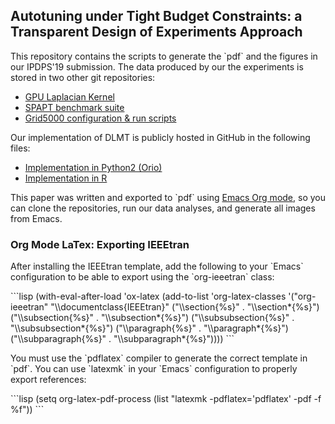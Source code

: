 **  Autotuning under Tight Budget Constraints: a Transparent Design of Experiments Approach

 This repository contains the scripts to generate the `pdf` and the figures in
 our IPDPS'19 submission. The data produced by our the experiments is stored in
 two other git repositories:

 - [[https://github.com/phrb/dopt_anova_experiments][GPU Laplacian Kernel]]
 - [[https://github.com/phrb/dlmt_spapt_experiments][SPAPT benchmark suite]]
 - [[https://github.com/phrb/orio_experiments_g5kjob][Grid5000 configuration & run scripts]]

 Our implementation of DLMT is publicly hosted in GitHub in the following files:

 - [[https://github.com/phrb/dlmt_spapt_experiments/blob/master/orio/orio/main/tuner/search/dlmt/dlmt.py][Implementation in Python2 (Orio)]]
 - [[https://github.com/phrb/dopt_anova_experiments/blob/master/src/dopt_anova_transform.r][Implementation in R]]

 This paper was written and exported to `pdf` using [[https://orgmode.org/][Emacs Org mode]], so you can
 clone the repositories, run our data analyses, and generate all images from
 Emacs.

*** Org Mode LaTex: Exporting IEEEtran

  After installing the IEEEtran template, add the following to your `Emacs`
  configuration to be able to export using the `org-ieeetran` class:

  ```lisp
  (with-eval-after-load 'ox-latex
    (add-to-list 'org-latex-classes
                  '("org-ieeetran"
                    "\\documentclass{IEEEtran}"
                    ("\\section{%s}" . "\\section*{%s}")
                    ("\\subsection{%s}" . "\\subsection*{%s}")
                    ("\\subsubsection{%s}" . "\\subsubsection*{%s}")
                    ("\\paragraph{%s}" . "\\paragraph*{%s}")
                    ("\\subparagraph{%s}" . "\\subparagraph*{%s}"))))
  ```

  You must use the `pdflatex` compiler to generate the correct template in `pdf`. You can
  use `latexmk` in your `Emacs` configuration to properly export references:

  ```lisp
  (setq org-latex-pdf-process (list "latexmk -pdflatex='pdflatex' -pdf -f %f"))
  ```
